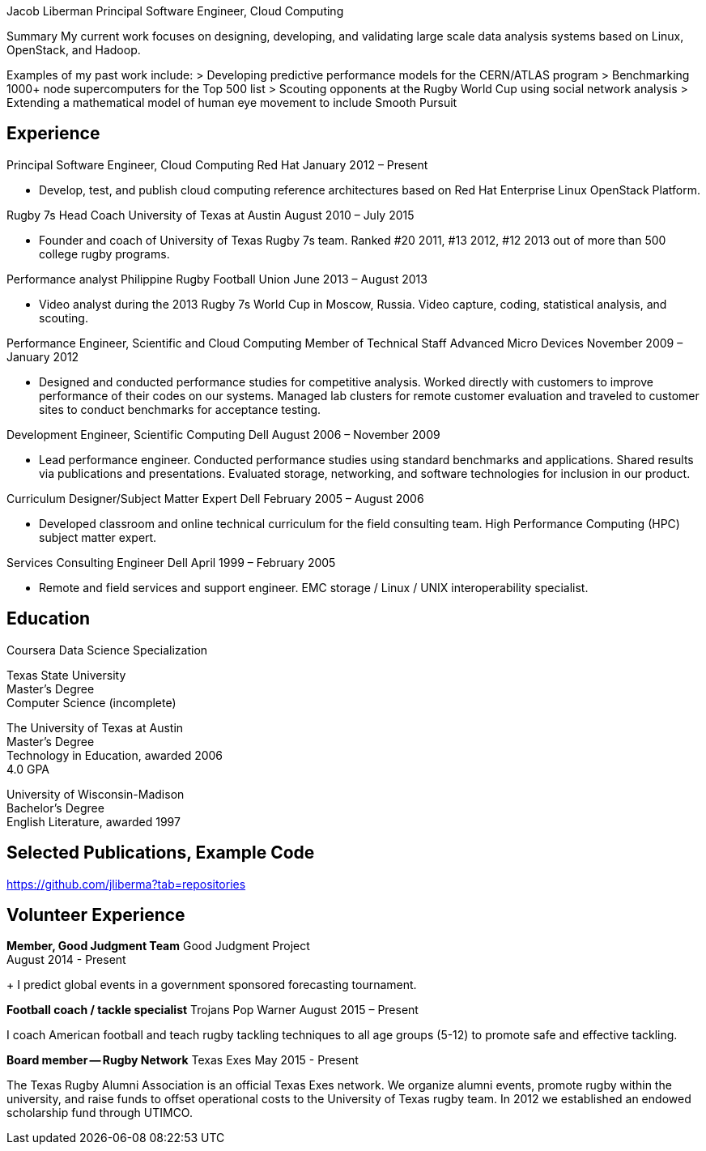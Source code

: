 Jacob Liberman
Principal Software Engineer, Cloud Computing

Summary
My current work focuses on designing, developing, and validating large
scale data analysis systems based on Linux, OpenStack, and Hadoop.

Examples of my past work include:
> Developing predictive performance models for the CERN/ATLAS program
> Benchmarking 1000+ node supercomputers for the Top 500 list
> Scouting opponents at the Rugby World Cup using social network
  analysis
> Extending a mathematical model of human eye movement to include
  Smooth Pursuit

== Experience ==

Principal Software Engineer, Cloud Computing
Red Hat
January 2012 – Present

* Develop, test, and publish cloud computing reference architectures
based on Red Hat Enterprise Linux OpenStack Platform.

Rugby 7s Head Coach
University of Texas at Austin
August 2010 – July 2015

* Founder and coach of University of Texas Rugby 7s team. Ranked #20
2011, #13 2012, #12 2013 out of more than 500 college rugby programs.

Performance analyst
Philippine Rugby Football Union
June 2013 – August 2013

* Video analyst during the 2013 Rugby 7s World Cup in Moscow, Russia.
  Video capture, coding, statistical analysis, and scouting.

Performance Engineer, Scientific and Cloud Computing
Member of Technical Staff
Advanced Micro Devices
November 2009 – January 2012

* Designed and conducted performance studies for competitive analysis.
Worked directly with customers to improve performance of their codes
on our systems. Managed lab clusters for remote customer evaluation
and traveled to customer sites to conduct benchmarks for acceptance
testing.

Development Engineer, Scientific Computing
Dell
August 2006 – November 2009

* Lead performance engineer. Conducted performance studies using
standard benchmarks and applications. Shared results via publications
and presentations. Evaluated storage, networking, and software
technologies for inclusion in our product.

Curriculum Designer/Subject Matter Expert
Dell
February 2005 – August 2006

* Developed classroom and online technical curriculum for the field
  consulting team. High Performance Computing (HPC) subject matter
  expert.

Services Consulting Engineer
Dell
April 1999 – February 2005

* Remote and field services and support engineer. EMC storage /
  Linux / UNIX interoperability specialist.

== Education ==

Coursera Data Science Specialization

Texas State University +
Master's Degree +
Computer Science (incomplete)

The University of Texas at Austin +
Master's Degree +
Technology in Education, awarded 2006 +
4.0 GPA

University of Wisconsin-Madison +
Bachelor's Degree +
English Literature, awarded 1997


== Selected Publications, Example Code ==
https://github.com/jliberma?tab=repositories

== Volunteer Experience ==

*Member, Good Judgment Team*
Good Judgment Project +
August 2014 - Present +
+
I predict global events in a government sponsored forecasting
tournament.

*Football coach / tackle specialist*
Trojans Pop Warner
August 2015 – Present

I coach American football and teach rugby tackling techniques to all
age groups (5-12) to promote safe and effective tackling.

*Board member -- Rugby Network*
Texas Exes
May 2015 - Present

The Texas Rugby Alumni Association is an official Texas Exes network.
We organize alumni events, promote rugby within the university, and
raise funds to offset operational costs to the University of Texas
rugby team. In 2012 we established an endowed scholarship fund through
UTIMCO.
